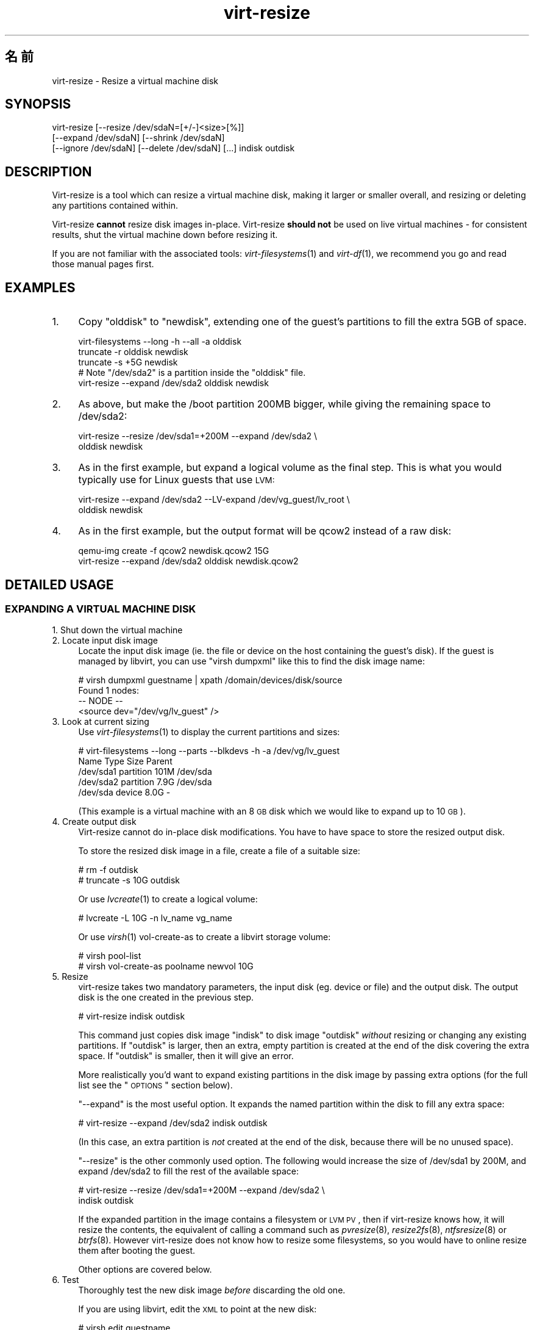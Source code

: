 .\" Automatically generated by Pod::Man 2.25 (Pod::Simple 3.16)
.\"
.\" Standard preamble:
.\" ========================================================================
.de Sp \" Vertical space (when we can't use .PP)
.if t .sp .5v
.if n .sp
..
.de Vb \" Begin verbatim text
.ft CW
.nf
.ne \\$1
..
.de Ve \" End verbatim text
.ft R
.fi
..
.\" Set up some character translations and predefined strings.  \*(-- will
.\" give an unbreakable dash, \*(PI will give pi, \*(L" will give a left
.\" double quote, and \*(R" will give a right double quote.  \*(C+ will
.\" give a nicer C++.  Capital omega is used to do unbreakable dashes and
.\" therefore won't be available.  \*(C` and \*(C' expand to `' in nroff,
.\" nothing in troff, for use with C<>.
.tr \(*W-
.ds C+ C\v'-.1v'\h'-1p'\s-2+\h'-1p'+\s0\v'.1v'\h'-1p'
.ie n \{\
.    ds -- \(*W-
.    ds PI pi
.    if (\n(.H=4u)&(1m=24u) .ds -- \(*W\h'-12u'\(*W\h'-12u'-\" diablo 10 pitch
.    if (\n(.H=4u)&(1m=20u) .ds -- \(*W\h'-12u'\(*W\h'-8u'-\"  diablo 12 pitch
.    ds L" ""
.    ds R" ""
.    ds C` ""
.    ds C' ""
'br\}
.el\{\
.    ds -- \|\(em\|
.    ds PI \(*p
.    ds L" ``
.    ds R" ''
'br\}
.\"
.\" Escape single quotes in literal strings from groff's Unicode transform.
.ie \n(.g .ds Aq \(aq
.el       .ds Aq '
.\"
.\" If the F register is turned on, we'll generate index entries on stderr for
.\" titles (.TH), headers (.SH), subsections (.SS), items (.Ip), and index
.\" entries marked with X<> in POD.  Of course, you'll have to process the
.\" output yourself in some meaningful fashion.
.ie \nF \{\
.    de IX
.    tm Index:\\$1\t\\n%\t"\\$2"
..
.    nr % 0
.    rr F
.\}
.el \{\
.    de IX
..
.\}
.\" ========================================================================
.\"
.IX Title "virt-resize 1"
.TH virt-resize 1 "2012-04-03" "libguestfs-1.16.15" "Virtualization Support"
.\" For nroff, turn off justification.  Always turn off hyphenation; it makes
.\" way too many mistakes in technical documents.
.if n .ad l
.nh
.SH "名前"
.IX Header "名前"
virt-resize \- Resize a virtual machine disk
.SH "SYNOPSIS"
.IX Header "SYNOPSIS"
.Vb 3
\& virt\-resize [\-\-resize /dev/sdaN=[+/\-]<size>[%]]
\&   [\-\-expand /dev/sdaN] [\-\-shrink /dev/sdaN]
\&   [\-\-ignore /dev/sdaN] [\-\-delete /dev/sdaN] [...] indisk outdisk
.Ve
.SH "DESCRIPTION"
.IX Header "DESCRIPTION"
Virt-resize is a tool which can resize a virtual machine disk, making it
larger or smaller overall, and resizing or deleting any partitions contained
within.
.PP
Virt-resize \fBcannot\fR resize disk images in-place.  Virt-resize \fBshould
not\fR be used on live virtual machines \- for consistent results, shut the
virtual machine down before resizing it.
.PP
If you are not familiar with the associated tools: \fIvirt\-filesystems\fR\|(1)
and \fIvirt\-df\fR\|(1), we recommend you go and read those manual pages first.
.SH "EXAMPLES"
.IX Header "EXAMPLES"
.IP "1." 4
Copy \f(CW\*(C`olddisk\*(C'\fR to \f(CW\*(C`newdisk\*(C'\fR, extending one of the guest's partitions to
fill the extra 5GB of space.
.Sp
.Vb 1
\& virt\-filesystems \-\-long \-h \-\-all \-a olddisk
\& 
\& truncate \-r olddisk newdisk
\& truncate \-s +5G newdisk
\& 
\& # Note "/dev/sda2" is a partition inside the "olddisk" file.
\& virt\-resize \-\-expand /dev/sda2 olddisk newdisk
.Ve
.IP "2." 4
As above, but make the /boot partition 200MB bigger, while giving the
remaining space to /dev/sda2:
.Sp
.Vb 2
\& virt\-resize \-\-resize /dev/sda1=+200M \-\-expand /dev/sda2 \e
\&   olddisk newdisk
.Ve
.IP "3." 4
As in the first example, but expand a logical volume as the final step.
This is what you would typically use for Linux guests that use \s-1LVM:\s0
.Sp
.Vb 2
\& virt\-resize \-\-expand /dev/sda2 \-\-LV\-expand /dev/vg_guest/lv_root \e
\&   olddisk newdisk
.Ve
.IP "4." 4
As in the first example, but the output format will be qcow2 instead of a
raw disk:
.Sp
.Vb 2
\& qemu\-img create \-f qcow2 newdisk.qcow2 15G
\& virt\-resize \-\-expand /dev/sda2 olddisk newdisk.qcow2
.Ve
.SH "DETAILED USAGE"
.IX Header "DETAILED USAGE"
.SS "\s-1EXPANDING\s0 A \s-1VIRTUAL\s0 \s-1MACHINE\s0 \s-1DISK\s0"
.IX Subsection "EXPANDING A VIRTUAL MACHINE DISK"
.IP "1. Shut down the virtual machine" 4
.IX Item "1. Shut down the virtual machine"
.PD 0
.IP "2. Locate input disk image" 4
.IX Item "2. Locate input disk image"
.PD
Locate the input disk image (ie. the file or device on the host containing
the guest's disk).  If the guest is managed by libvirt, you can use \f(CW\*(C`virsh
dumpxml\*(C'\fR like this to find the disk image name:
.Sp
.Vb 4
\& # virsh dumpxml guestname | xpath /domain/devices/disk/source
\& Found 1 nodes:
\& \-\- NODE \-\-
\& <source dev="/dev/vg/lv_guest" />
.Ve
.IP "3. Look at current sizing" 4
.IX Item "3. Look at current sizing"
Use \fIvirt\-filesystems\fR\|(1) to display the current partitions and sizes:
.Sp
.Vb 5
\& # virt\-filesystems \-\-long \-\-parts \-\-blkdevs \-h \-a /dev/vg/lv_guest
\& Name       Type       Size  Parent
\& /dev/sda1  partition  101M  /dev/sda
\& /dev/sda2  partition  7.9G  /dev/sda
\& /dev/sda   device     8.0G  \-
.Ve
.Sp
(This example is a virtual machine with an 8 \s-1GB\s0 disk which we would like to
expand up to 10 \s-1GB\s0).
.IP "4. Create output disk" 4
.IX Item "4. Create output disk"
Virt-resize cannot do in-place disk modifications.  You have to have space
to store the resized output disk.
.Sp
To store the resized disk image in a file, create a file of a suitable size:
.Sp
.Vb 2
\& # rm \-f outdisk
\& # truncate \-s 10G outdisk
.Ve
.Sp
Or use \fIlvcreate\fR\|(1) to create a logical volume:
.Sp
.Vb 1
\& # lvcreate \-L 10G \-n lv_name vg_name
.Ve
.Sp
Or use \fIvirsh\fR\|(1) vol-create-as to create a libvirt storage volume:
.Sp
.Vb 2
\& # virsh pool\-list
\& # virsh vol\-create\-as poolname newvol 10G
.Ve
.IP "5. Resize" 4
.IX Item "5. Resize"
virt-resize takes two mandatory parameters, the input disk (eg. device or
file) and the output disk.  The output disk is the one created in the
previous step.
.Sp
.Vb 1
\& # virt\-resize indisk outdisk
.Ve
.Sp
This command just copies disk image \f(CW\*(C`indisk\*(C'\fR to disk image \f(CW\*(C`outdisk\*(C'\fR
\&\fIwithout\fR resizing or changing any existing partitions.  If \f(CW\*(C`outdisk\*(C'\fR is
larger, then an extra, empty partition is created at the end of the disk
covering the extra space.  If \f(CW\*(C`outdisk\*(C'\fR is smaller, then it will give an
error.
.Sp
More realistically you'd want to expand existing partitions in the disk
image by passing extra options (for the full list see the \*(L"\s-1OPTIONS\s0\*(R"
section below).
.Sp
\&\*(L"\-\-expand\*(R" is the most useful option.  It expands the named partition
within the disk to fill any extra space:
.Sp
.Vb 1
\& # virt\-resize \-\-expand /dev/sda2 indisk outdisk
.Ve
.Sp
(In this case, an extra partition is \fInot\fR created at the end of the disk,
because there will be no unused space).
.Sp
\&\*(L"\-\-resize\*(R" is the other commonly used option.  The following would
increase the size of /dev/sda1 by 200M, and expand /dev/sda2 to fill the
rest of the available space:
.Sp
.Vb 2
\& # virt\-resize \-\-resize /dev/sda1=+200M \-\-expand /dev/sda2 \e
\&     indisk outdisk
.Ve
.Sp
If the expanded partition in the image contains a filesystem or \s-1LVM\s0 \s-1PV\s0, then
if virt-resize knows how, it will resize the contents, the equivalent of
calling a command such as \fIpvresize\fR\|(8), \fIresize2fs\fR\|(8), \fIntfsresize\fR\|(8)
or \fIbtrfs\fR\|(8).  However virt-resize does not know how to resize some
filesystems, so you would have to online resize them after booting the
guest.
.Sp
Other options are covered below.
.IP "6. Test" 4
.IX Item "6. Test"
Thoroughly test the new disk image \fIbefore\fR discarding the old one.
.Sp
If you are using libvirt, edit the \s-1XML\s0 to point at the new disk:
.Sp
.Vb 1
\& # virsh edit guestname
.Ve
.Sp
Change <source ...>, see
<http://libvirt.org/formatdomain.html#elementsDisks>
.Sp
Then start up the domain with the new, resized disk:
.Sp
.Vb 1
\& # virsh start guestname
.Ve
.Sp
and check that it still works.  See also the \*(L"\s-1NOTES\s0\*(R" section below for
additional information.
.IP "7. Resize LVs etc inside the guest" 4
.IX Item "7. Resize LVs etc inside the guest"
(This can also be done offline using \fIguestfish\fR\|(1))
.Sp
Once the guest has booted you should see the new space available, at least
for filesystems that virt-resize knows how to resize, and for PVs.  The user
may need to resize LVs inside PVs, and also resize filesystem types that
virt-resize does not know how to expand.
.SS "\s-1SHRINKING\s0 A \s-1VIRTUAL\s0 \s-1MACHINE\s0 \s-1DISK\s0"
.IX Subsection "SHRINKING A VIRTUAL MACHINE DISK"
Shrinking is somewhat more complex than expanding, and only an overview is
given here.
.PP
Firstly virt-resize will not attempt to shrink any partition content (PVs,
filesystems).  The user has to shrink content before passing the disk image
to virt-resize, and virt-resize will check that the content has been shrunk
properly.
.PP
(Shrinking can also be done offline using \fIguestfish\fR\|(1))
.PP
After shrinking PVs and filesystems, shut down the guest, and proceed with
steps 3 and 4 above to allocate a new disk image.
.PP
Then run virt-resize with any of the \fI\-\-shrink\fR and/or \fI\-\-resize\fR options.
.SS "\s-1IGNORING\s0 \s-1OR\s0 \s-1DELETING\s0 \s-1PARTITIONS\s0"
.IX Subsection "IGNORING OR DELETING PARTITIONS"
virt-resize also gives a convenient way to ignore or delete partitions when
copying from the input disk to the output disk.  Ignoring a partition speeds
up the copy where you don't care about the existing contents of a
partition.  Deleting a partition removes it completely, but note that it
also renumbers any partitions after the one which is deleted, which can
leave some guests unbootable.
.SS "\s-1QCOW2\s0 \s-1AND\s0 NON-SPARSE \s-1RAW\s0 \s-1FORMATS\s0"
.IX Subsection "QCOW2 AND NON-SPARSE RAW FORMATS"
If the input disk is in qcow2 format, then you may prefer that the output is
in qcow2 format as well.  Alternately, virt-resize can convert the format on
the fly.  The output format is simply determined by the format of the empty
output container that you provide.  Thus to create qcow2 output, use:
.PP
.Vb 1
\& qemu\-img create [\-c] \-f qcow2 outdisk [size]
.Ve
.PP
instead of the truncate command (use \fI\-c\fR for a compressed disk).
.PP
Similarly, to get non-sparse raw output use:
.PP
.Vb 1
\& fallocate \-l size outdisk
.Ve
.PP
(on older systems that don't have the \fIfallocate\fR\|(1) command use \f(CW\*(C`dd
if=/dev/zero of=outdisk bs=1M count=..\*(C'\fR)
.SS "\s-1LOGICAL\s0 \s-1PARTITIONS\s0"
.IX Subsection "LOGICAL PARTITIONS"
Logical partitions (a.k.a. \f(CW\*(C`/dev/sda5+\*(C'\fR on disks using \s-1DOS\s0 partition
tables) cannot be resized.
.PP
To understand what is going on, firstly one of the four partitions
\&\f(CW\*(C`/dev/sda1\-4\*(C'\fR will have \s-1MBR\s0 partition type \f(CW05\fR or \f(CW\*(C`0f\*(C'\fR.  This is called
the \fBextended partition\fR.  Use \fIvirt\-filesystems\fR\|(1) to see the \s-1MBR\s0
partition type.
.PP
Logical partitions live inside the extended partition.
.PP
The extended partition can be expanded, but not shrunk (unless you force it,
which is not advisable).  When the extended partition is copied across, all
the logical partitions contained inside are copied over implicitly.
Virt-resize does not look inside the extended partition, so it copies the
logical partitions blindly.
.PP
You cannot specify a logical partition (\f(CW\*(C`/dev/sda5+\*(C'\fR) at all on the command
line.  Doing so will give an error.
.SH "OPTIONS"
.IX Header "OPTIONS"
.IP "\fB\-\-help\fR" 4
.IX Item "--help"
Display help.
.IP "\fB\-\-align\-first auto\fR" 4
.IX Item "--align-first auto"
.PD 0
.IP "\fB\-\-align\-first never\fR" 4
.IX Item "--align-first never"
.IP "\fB\-\-align\-first always\fR" 4
.IX Item "--align-first always"
.PD
Align the first partition for improved performance (see also the
\&\fI\-\-alignment\fR option).
.Sp
The default is \fI\-\-align\-first auto\fR which only aligns the first partition
if it is safe to do so.  That is, only when we know how to fix the
bootloader automatically, and at the moment that can only be done for
Windows guests.
.Sp
\&\fI\-\-align\-first never\fR means we never move the first partition.  This is the
safest option.  Try this if the guest does not boot after resizing.
.Sp
\&\fI\-\-align\-first always\fR means we always align the first partition (if it
needs to be aligned).  For some guests this will break the bootloader,
making the guest unbootable.
.IP "\fB\-\-alignment N\fR" 4
.IX Item "--alignment N"
Set the alignment of partitions to \f(CW\*(C`N\*(C'\fR sectors.  The default in virt-resize
< 1.13.19 was 64 sectors, and after that is 128 sectors.
.Sp
Assuming 512 byte sector size inside the guest, here are some suitable
values for this:
.RS 4
.IP "\fI\-\-alignment 1\fR (512 bytes)" 4
.IX Item "--alignment 1 (512 bytes)"
The partitions would be packed together as closely as possible, but would be
completely unaligned.  In some cases this can cause very poor performance.
See \fIvirt\-alignment\-scan\fR\|(1) for further details.
.IP "\fI\-\-alignment 8\fR (4K)" 4
.IX Item "--alignment 8 (4K)"
This would be the minimum acceptable alignment for reasonable performance on
modern hosts.
.IP "\fI\-\-alignment 128\fR (64K)" 4
.IX Item "--alignment 128 (64K)"
This alignment provides good performance when the host is using high end
network storage.
.IP "\fI\-\-alignment 2048\fR (1M)" 4
.IX Item "--alignment 2048 (1M)"
This is the standard alignment used by all newly installed guests since
around 2008.
.RE
.RS 4
.RE
.IP "\fB\-d\fR" 4
.IX Item "-d"
.PD 0
.IP "\fB\-\-debug\fR" 4
.IX Item "--debug"
.PD
Enable debugging messages.
.IP "\fB\-\-debug\-gc\fR" 4
.IX Item "--debug-gc"
Debug garbage collection and memory allocation.  This is only useful when
debugging memory problems in virt-resize or the OCaml libguestfs bindings.
.IP "\fB\-\-delete part\fR" 4
.IX Item "--delete part"
Delete the named partition.  It would be more accurate to describe this as
\&\*(L"don't copy it over\*(R", since virt-resize doesn't do in-place changes and the
original disk image is left intact.
.Sp
Note that when you delete a partition, then anything contained in the
partition is also deleted.  Furthermore, this causes any partitions that
come after to be \fIrenumbered\fR, which can easily make your guest unbootable.
.Sp
You can give this option multiple times.
.IP "\fB\-\-expand part\fR" 4
.IX Item "--expand part"
Expand the named partition so it uses up all extra space (space left over
after any other resize changes that you request have been done).
.Sp
If virt-resize knows how, it will expand the direct content of the
partition.  For example, if the partition is an \s-1LVM\s0 \s-1PV\s0, it will expand the
\&\s-1PV\s0 to fit (like calling \fIpvresize\fR\|(8)).  Virt-resize leaves any other
content it doesn't know about alone.
.Sp
Currently virt-resize can resize:
.RS 4
.IP "\(bu" 4
ext2, ext3 and ext4 filesystems.
.IP "\(bu" 4
\&\s-1NTFS\s0 filesystems, if libguestfs was compiled with support for \s-1NTFS\s0.
.Sp
The filesystem must have been shut down consistently last time it was used.
Additionally, \fIntfsresize\fR\|(8) marks the resized filesystem as requiring a
consistency check, so at the first boot after resizing Windows will check
the disk.
.IP "\(bu" 4
\&\s-1LVM\s0 PVs (physical volumes).  virt-resize does not usually resize anything
inside the \s-1PV\s0, but see the \fI\-\-LV\-expand\fR option.  The user could also
resize LVs as desired after boot.
.IP "\(bu" 4
Btrfs filesystems, if libguestfs was compiled with support for btrfs.
.RE
.RS 4
.Sp
Note that you cannot use \fI\-\-expand\fR and \fI\-\-shrink\fR together.
.RE
.IP "\fB\-\-format\fR raw" 4
.IX Item "--format raw"
Specify the format of the input disk image.  If this flag is not given then
it is auto-detected from the image itself.
.Sp
If working with untrusted raw-format guest disk images, you should ensure
the format is always specified.
.Sp
Note that this option \fIdoes not\fR affect the output format.  See \*(L"\s-1QCOW2\s0
\&\s-1AND\s0 NON-SPARSE \s-1RAW\s0 \s-1FORMATS\s0\*(R".
.IP "\fB\-\-ignore part\fR" 4
.IX Item "--ignore part"
Ignore the named partition.  Effectively this means the partition is
allocated on the destination disk, but the content is not copied across from
the source disk.  The content of the partition will be blank (all zero
bytes).
.Sp
You can give this option multiple times.
.IP "\fB\-\-LV\-expand logvol\fR" 4
.IX Item "--LV-expand logvol"
This takes the logical volume and, as a final step, expands it to fill all
the space available in its volume group.  A typical usage, assuming a Linux
guest with a single \s-1PV\s0 \f(CW\*(C`/dev/sda2\*(C'\fR and a root device called
\&\f(CW\*(C`/dev/vg_guest/lv_root\*(C'\fR would be:
.Sp
.Vb 2
\& virt\-resize indisk outdisk \e
\&   \-\-expand /dev/sda2 \-\-LV\-expand /dev/vg_guest/lv_root
.Ve
.Sp
This would first expand the partition (and \s-1PV\s0), and then expand the root
device to fill the extra space in the \s-1PV\s0.
.Sp
The contents of the \s-1LV\s0 are also resized if virt-resize knows how to do
that.  You can stop virt-resize from trying to expand the content by using
the option \fI\-\-no\-expand\-content\fR.
.Sp
Use \fIvirt\-filesystems\fR\|(1) to list the filesystems in the guest.
.Sp
You can give this option multiple times, \fIbut\fR it doesn't make sense to do
this unless the logical volumes you specify are all in different volume
groups.
.IP "\fB\-\-machine\-readable\fR" 4
.IX Item "--machine-readable"
This option is used to make the output more machine friendly when being
parsed by other programs.  See \*(L"\s-1MACHINE\s0 \s-1READABLE\s0 \s-1OUTPUT\s0\*(R" below.
.IP "\fB\-n\fR" 4
.IX Item "-n"
.PD 0
.IP "\fB\-\-dryrun\fR" 4
.IX Item "--dryrun"
.PD
Print a summary of what would be done, but don't do anything.
.IP "\fB\-\-no\-copy\-boot\-loader\fR" 4
.IX Item "--no-copy-boot-loader"
By default, virt-resize copies over some sectors at the start of the disk
(up to the beginning of the first partition).  Commonly these sectors
contain the Master Boot Record (\s-1MBR\s0) and the boot loader, and are required
in order for the guest to boot correctly.
.Sp
If you specify this flag, then this initial copy is not done.  You may need
to reinstall the boot loader in this case.
.IP "\fB\-\-no\-extra\-partition\fR" 4
.IX Item "--no-extra-partition"
By default, virt-resize creates an extra partition if there is any extra,
unused space after all resizing has happened.  Use this option to prevent
the extra partition from being created.  If you do this then the extra space
will be inaccessible until you run fdisk, parted, or some other partitioning
tool in the guest.
.Sp
Note that if the surplus space is smaller than 10 \s-1MB\s0, no extra partition
will be created.
.IP "\fB\-\-no\-expand\-content\fR" 4
.IX Item "--no-expand-content"
By default, virt-resize will try to expand the direct contents of
partitions, if it knows how (see \fI\-\-expand\fR option above).
.Sp
If you give the \fI\-\-no\-expand\-content\fR option then virt-resize will not
attempt this.
.IP "\fB\-\-ntfsresize\-force\fR" 4
.IX Item "--ntfsresize-force"
Pass the \fI\-\-force\fR option to \fIntfsresize\fR\|(8), allowing resizing even if
the \s-1NTFS\s0 disk is marked as needing a consistency check.  You have to use
this option if you want to resize a Windows guest multiple times without
booting into Windows between each resize.
.IP "\fB\-\-output\-format\fR raw" 4
.IX Item "--output-format raw"
Specify the format of the output disk image.  If this flag is not given then
it is auto-detected from the image itself.
.Sp
If working with untrusted raw-format guest disk images, you should ensure
the format is always specified.
.Sp
Note that this option \fIdoes not create\fR the output format.  This option
just tells libguestfs what it is so it doesn't try to guess it.  You still
need to create the output disk with the right format.  See \*(L"\s-1QCOW2\s0 \s-1AND\s0
NON-SPARSE \s-1RAW\s0 \s-1FORMATS\s0\*(R".
.IP "\fB\-q\fR" 4
.IX Item "-q"
.PD 0
.IP "\fB\-\-quiet\fR" 4
.IX Item "--quiet"
.PD
Don't print the summary.
.IP "\fB\-\-resize part=size\fR" 4
.IX Item "--resize part=size"
Resize the named partition (expanding or shrinking it) so that it has the
given size.
.Sp
\&\f(CW\*(C`size\*(C'\fR can be expressed as an absolute number followed by b/K/M/G to mean
bytes, Kilobytes, Megabytes, or Gigabytes; or as a percentage of the current
size; or as a relative number or percentage.  For example:
.Sp
.Vb 1
\& \-\-resize /dev/sda2=10G
\&
\& \-\-resize /dev/sda4=90%
\&
\& \-\-resize /dev/sda2=+1G
\&
\& \-\-resize /dev/sda2=\-200M
\&
\& \-\-resize /dev/sda1=+128K
\&
\& \-\-resize /dev/sda1=+10%
\&
\& \-\-resize /dev/sda1=\-10%
.Ve
.Sp
You can increase the size of any partition.  Virt-resize will expand the
direct content of the partition if it knows how (see \fI\-\-expand\fR below).
.Sp
You can only \fIdecrease\fR the size of partitions that contain filesystems or
PVs which have already been shrunk.  Virt-resize will check this has been
done before proceeding, or else will print an error (see also
\&\fI\-\-resize\-force\fR).
.Sp
You can give this option multiple times.
.IP "\fB\-\-resize\-force part=size\fR" 4
.IX Item "--resize-force part=size"
This is the same as \fI\-\-resize\fR except that it will let you decrease the
size of any partition.  Generally this means you will lose any data which
was at the end of the partition you shrink, but you may not care about that
(eg. if shrinking an unused partition, or if you can easily recreate it such
as a swap partition).
.Sp
See also the \fI\-\-ignore\fR option.
.IP "\fB\-\-shrink part\fR" 4
.IX Item "--shrink part"
Shrink the named partition until the overall disk image fits in the
destination.  The named partition \fBmust\fR contain a filesystem or \s-1PV\s0 which
has already been shrunk using another tool (eg. \fIguestfish\fR\|(1) or other
online tools).  Virt-resize will check this and give an error if it has not
been done.
.Sp
The amount by which the overall disk must be shrunk (after carrying out all
other operations requested by the user) is called the \*(L"deficit\*(R".  For
example, a straight copy (assume no other operations)  from a 5GB disk image
to a 4GB disk image results in a 1GB deficit.  In this case, virt-resize
would give an error unless the user specified a partition to shrink and that
partition had more than a gigabyte of free space.
.Sp
Note that you cannot use \fI\-\-expand\fR and \fI\-\-shrink\fR together.
.IP "\fB\-V\fR" 4
.IX Item "-V"
.PD 0
.IP "\fB\-\-version\fR" 4
.IX Item "--version"
.PD
Display version number and exit.
.SH "MACHINE READABLE OUTPUT"
.IX Header "MACHINE READABLE OUTPUT"
The \fI\-\-machine\-readable\fR option can be used to make the output more machine
friendly, which is useful when calling virt-resize from other programs, GUIs
etc.
.PP
There are two ways to use this option.
.PP
Firstly use the option on its own to query the capabilities of the
virt-resize binary.  Typical output looks like this:
.PP
.Vb 6
\& $ virt\-resize \-\-machine\-readable
\& virt\-resize
\& ntfsresize\-force
\& 32bitok
\& ntfs
\& btrfs
.Ve
.PP
A list of features is printed, one per line, and the program exits with
status 0.
.PP
Secondly use the option in conjunction with other options to make the
regular program output more machine friendly.
.PP
At the moment this means:
.IP "1." 4
Progress bar messages can be parsed from stdout by looking for this regular
expression:
.Sp
.Vb 1
\& ^[0\-9]+/[0\-9]+$
.Ve
.IP "2." 4
The calling program should treat messages sent to stdout (except for
progress bar messages) as status messages.  They can be logged and/or
displayed to the user.
.IP "3." 4
The calling program should treat messages sent to stderr as error messages.
In addition, virt-resize exits with a non-zero status code if there was a
fatal error.
.PP
Versions of the program prior to 1.13.9 did not support the
\&\fI\-\-machine\-readable\fR option and will return an error.
.SH "NOTES"
.IX Header "NOTES"
.ie n .SS """Partition 1 does not end on cylinder boundary."""
.el .SS "``Partition 1 does not end on cylinder boundary.''"
.IX Subsection "Partition 1 does not end on cylinder boundary."
Virt-resize aligns partitions to multiples of 128 sectors (see the
\&\fI\-\-alignment\fR parameter).  Usually this means the partitions will not be
aligned to the ancient \s-1CHS\s0 geometry.  However \s-1CHS\s0 geometry is meaningless
for disks manufactured since the early 1990s, and doubly so for virtual hard
drives.  Alignment of partitions to cylinders is not required by any modern
operating system.
.SS "\s-1RESIZING\s0 \s-1WINDOWS\s0 \s-1VIRTUAL\s0 \s-1MACHINES\s0"
.IX Subsection "RESIZING WINDOWS VIRTUAL MACHINES"
In Windows Vista and later versions, Microsoft switched to using a separate
boot partition.  In these VMs, typically \f(CW\*(C`/dev/sda1\*(C'\fR is the boot partition
and \f(CW\*(C`/dev/sda2\*(C'\fR is the main (C:) drive.  Resizing the first (boot)
partition causes the bootloader to fail with \f(CW0xC0000225\fR error.  Resizing
the second partition (ie. C: drive)  should work.
.PP
Windows may initiate a lengthy \*(L"chkdsk\*(R" on first boot after a resize, if
\&\s-1NTFS\s0 partitions have been expanded.  This is just a safety check and (unless
it find errors) is nothing to worry about.
.ie n .SS "\s-1GUEST\s0 \s-1BOOT\s0 \s-1STUCK\s0 \s-1AT\s0 ""\s-1GRUB\s0"""
.el .SS "\s-1GUEST\s0 \s-1BOOT\s0 \s-1STUCK\s0 \s-1AT\s0 ``\s-1GRUB\s0''"
.IX Subsection "GUEST BOOT STUCK AT GRUB"
If a Linux guest does not boot after resizing, and the boot is stuck after
printing \f(CW\*(C`GRUB\*(C'\fR on the console, try reinstalling grub.
.PP
.Vb 6
\& guestfish \-i \-a newdisk
\& ><fs> cat /boot/grub/device.map
\& # check the contents of this file are sensible or
\& # edit the file if necessary
\& ><fs> grub\-install / /dev/vda
\& ><fs> exit
.Ve
.PP
For more flexible guest reconfiguration, including if you need to specify
other parameters to grub-install, use \fIvirt\-rescue\fR\|(1).
.SS "\s-1WINDOWS\s0 \s-1UNMOUNTABLE_BOOT_VOLUME\s0 \s-1BSOD\s0"
.IX Subsection "WINDOWS UNMOUNTABLE_BOOT_VOLUME BSOD"
After sysprepping a Windows guest and then resizing it with virt-resize, you
may see the guest fail to boot with an \f(CW\*(C`UNMOUNTABLE_BOOT_VOLUME\*(C'\fR \s-1BSOD\s0.
This error is caused by having \f(CW\*(C`ExtendOemPartition=1\*(C'\fR in the sysprep.inf
file.  Removing this line before sysprepping should fix the problem.
.SH "ALTERNATIVE TOOLS"
.IX Header "ALTERNATIVE TOOLS"
There are several proprietary tools for resizing partitions.  We won't
mention any here.
.PP
\&\fIparted\fR\|(8) and its graphical shell gparted can do some types of resizing
operations on disk images.  They can resize and move partitions, but I don't
think they can do anything with the contents, and they certainly don't
understand \s-1LVM\s0.
.PP
\&\fIguestfish\fR\|(1) can do everything that virt-resize can do and a lot more,
but at a much lower level.  You will probably end up hand-calculating sector
offsets, which is something that virt-resize was designed to avoid.  If you
want to see the guestfish-equivalent commands that virt-resize runs, use the
\&\fI\-\-debug\fR flag.
.SH "SHELL QUOTING"
.IX Header "SHELL QUOTING"
Libvirt guest names can contain arbitrary characters, some of which have
meaning to the shell such as \f(CW\*(C`#\*(C'\fR and space.  You may need to quote or
escape these characters on the command line.  See the shell manual page
\&\fIsh\fR\|(1) for details.
.SH "EXIT STATUS"
.IX Header "EXIT STATUS"
This program returns 0 if successful, or non-zero if there was an error.
.SH "SEE ALSO"
.IX Header "SEE ALSO"
\&\fIvirt\-filesystems\fR\|(1), \fIvirt\-df\fR\|(1), \fIguestfs\fR\|(3), \fIguestfish\fR\|(1),
\&\fIlvm\fR\|(8), \fIpvresize\fR\|(8), \fIlvresize\fR\|(8), \fIresize2fs\fR\|(8),
\&\fIntfsresize\fR\|(8), \fIbtrfs\fR\|(8), \fIvirsh\fR\|(1), \fIparted\fR\|(8), \fItruncate\fR\|(1),
\&\fIfallocate\fR\|(1), \fIgrub\fR\|(8), \fIgrub\-install\fR\|(8), \fIvirt\-rescue\fR\|(1),
\&\fIvirt\-sparsify\fR\|(1), \fIvirt\-alignment\-scan\fR\|(1), <http://libguestfs.org/>.
.SH "AUTHOR"
.IX Header "AUTHOR"
Richard W.M. Jones <http://people.redhat.com/~rjones/>
.SH "COPYRIGHT"
.IX Header "COPYRIGHT"
Copyright (C) 2010\-2012 Red Hat Inc.
.PP
This program is free software; you can redistribute it and/or modify it
under the terms of the \s-1GNU\s0 General Public License as published by the Free
Software Foundation; either version 2 of the License, or (at your option)
any later version.
.PP
This program is distributed in the hope that it will be useful, but \s-1WITHOUT\s0
\&\s-1ANY\s0 \s-1WARRANTY\s0; without even the implied warranty of \s-1MERCHANTABILITY\s0 or
\&\s-1FITNESS\s0 \s-1FOR\s0 A \s-1PARTICULAR\s0 \s-1PURPOSE\s0.  See the \s-1GNU\s0 General Public License for
more details.
.PP
You should have received a copy of the \s-1GNU\s0 General Public License along with
this program; if not, write to the Free Software Foundation, Inc., 51
Franklin Street, Fifth Floor, Boston, \s-1MA\s0 02110\-1301 \s-1USA\s0.
